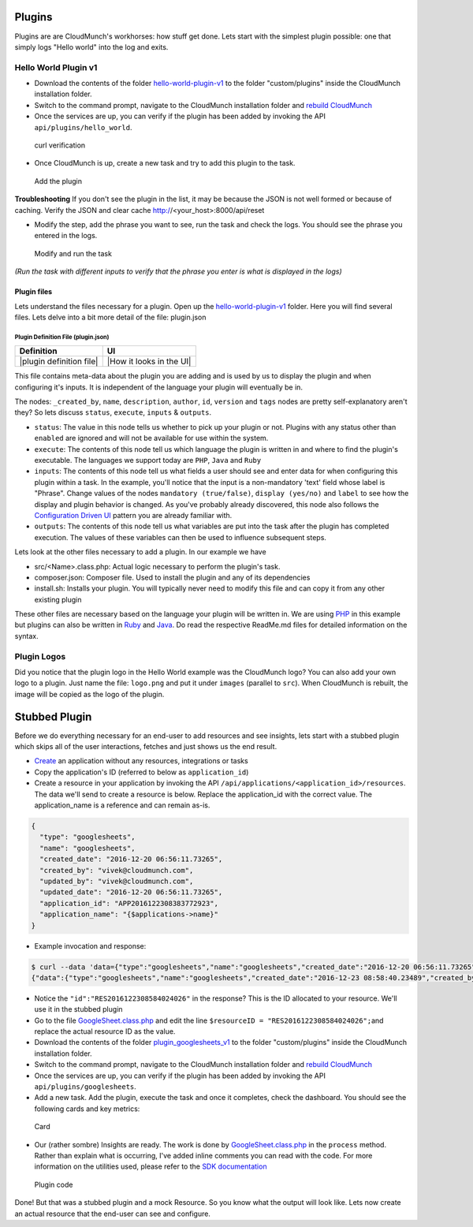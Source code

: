 Plugins
-------

Plugins are are CloudMunch's workhorses: how stuff get done. Lets start
with the simplest plugin possible: one that simply logs "Hello world"
into the log and exits.

Hello World Plugin v1
~~~~~~~~~~~~~~~~~~~~~

-  Download the contents of the folder
   `hello-world-plugin-v1 <examples/plugin_hello_world_v1>`__ to the
   folder "custom/plugins" inside the CloudMunch installation folder.

-  Switch to the command prompt, navigate to the CloudMunch installation
   folder and `rebuild CloudMunch <#rebuild-services>`__

-  Once the services are up, you can verify if the plugin has been added
   by invoking the API ``api/plugins/hello_world``.

.. figure:: screenshots/hello-world-plugin-v1/curl_verification.png
   :alt: curl verification

   curl verification

-  Once CloudMunch is up, create a new task and try to add this plugin
   to the task.

.. figure:: screenshots/cm-operations/add-plugin.gif
   :alt: Add the plugin

   Add the plugin

**Troubleshooting** If you don't see the plugin in the list, it may be
because the JSON is not well formed or because of caching. Verify the
JSON and clear cache http://<your\_host>:8000/api/reset

-  Modify the step, add the phrase you want to see, run the task and
   check the logs. You should see the phrase you entered in the logs.

.. figure:: screenshots/hello-world-plugin-v1/edit_and_run_task.gif
   :alt: Modify and run the task

   Modify and run the task

*(Run the task with different inputs to verify that the phrase you enter
is what is displayed in the logs)*

Plugin files
^^^^^^^^^^^^

Lets understand the files necessary for a plugin. Open up the
`hello-world-plugin-v1 <examples/plugin_hello_world_v1/hello_world>`__
folder. Here you will find several files. Lets delve into a bit more
detail of the file: plugin.json

Plugin Definition File (plugin.json)
''''''''''''''''''''''''''''''''''''

+----------------------------+----------------------------+
| Definition                 | UI                         |
+============================+============================+
| |plugin definition file|   | |How it looks in the UI|   |
+----------------------------+----------------------------+

This file contains meta-data about the plugin you are adding and is used
by us to display the plugin and when configuring it's inputs. It is
independent of the language your plugin will eventually be in.

The nodes: ``_created_by``, ``name``, ``description``, ``author``,
``id``, ``version`` and ``tags`` nodes are pretty self-explanatory
aren't they? So lets discuss ``status``, ``execute``, ``inputs`` &
``outputs``.

-  ``status``: The value in this node tells us whether to pick up your
   plugin or not. Plugins with any status other than ``enabled`` are
   ignored and will not be available for use within the system.
-  ``execute``: The contents of this node tell us which language the
   plugin is written in and where to find the plugin's executable. The
   languages we support today are ``PHP``, ``Java`` and ``Ruby``
-  ``inputs``: The contents of this node tell us what fields a user
   should see and enter data for when configuring this plugin within a
   task. In the example, you'll notice that the input is a non-mandatory
   'text' field whose label is "Phrase". Change values of the nodes
   ``mandatory (true/false)``, ``display (yes/no)`` and ``label`` to see
   how the display and plugin behavior is changed. As you've probably
   already discovered, this node also follows the `Configuration Driven
   UI <#configuration-driven-ui>`__ pattern you are already familiar
   with.
-  ``outputs``: The contents of this node tell us what variables are put
   into the task after the plugin has completed execution. The values of
   these variables can then be used to influence subsequent steps.

Lets look at the other files necessary to add a plugin. In our example
we have

-  src/<Name>.class.php: Actual logic necessary to perform the plugin's
   task.
-  composer.json: Composer file. Used to install the plugin and any of
   its dependencies
-  install.sh: Installs your plugin. You will typically never need to
   modify this file and can copy it from any other existing plugin

These other files are necessary based on the language your plugin will
be written in. We are using
`PHP <https://github.com/cloudmunch/CloudMunch-php-SDK-V2/blob/master/README.md>`__
in this example but plugins can also be written in
`Ruby <https://github.com/cloudmunch/cloudmunch-Ruby-SDK/blob/master/README.md>`__
and
`Java <https://github.com/cloudmunch/CloudMunch-SDK-Java/blob/master/README.md>`__.
Do read the respective ReadMe.md files for detailed information on the
syntax.

Plugin Logos
~~~~~~~~~~~~

Did you notice that the plugin logo in the Hello World example was the
CloudMunch logo? You can also add your own logo to a plugin. Just name
the file: ``logo.png`` and put it under ``images`` (parallel to
``src``). When CloudMunch is rebuilt, the image will be copied as the
logo of the plugin.

Stubbed Plugin
--------------

Before we do everything necessary for an end-user to add resources and
see insights, lets start with a stubbed plugin which skips all of the
user interactions, fetches and just shows us the end result.

-  `Create <#quick-application-creation>`__ an application without any
   resources, integrations or tasks
-  Copy the application's ID (referred to below as ``application_id``)
-  Create a resource in your application by invoking the API
   ``/api/applications/<application_id>/resources``. The data we'll send
   to create a resource is below. Replace the application\_id with the
   correct value. The application\_name is a reference and can remain
   as-is.

.. code:: json

    {
      "type": "googlesheets",
      "name": "googlesheets",
      "created_date": "2016-12-20 06:56:11.73265",
      "created_by": "vivek@cloudmunch.com",
      "updated_by": "vivek@cloudmunch.com",
      "updated_date": "2016-12-20 06:56:11.73265",
      "application_id": "APP2016122308383772923",
      "application_name": "{$applications->name}"
    }

-  Example invocation and response:

.. code:: bash

    $ curl --data 'data={"type":"googlesheets","name":"googlesheets","created_date":"2016-12-20 06:56:11.73265","created_by":"vivek@cloudmunch.com","updated_by":"vivek@cloudmunch.com","updated_date":"2016-12-20 06:56:11.73265","application_id":"APP2016122308383772923","application_name":"{$applications->name}"}' http://192.168.99.100:8000/api/applications/APP2016122308383772923/resources?apikey=ceb01fa31b53c14cd04b542c50459cceb62eb43ab883190a33a39a5111ba24ded5c39426b362039ac72abaf31f3c5eac246a538e76d36b328be066248a066361
    {"data":{"type":"googlesheets","name":"googlesheets","created_date":"2016-12-23 08:58:40.23489","created_by":"vivek@cloudmunch.com","updated_by":"vivek@cloudmunch.com","updated_date":"2016-12-23 08:58:40.23489","application_id":"APP2016122308383772923","application_name":"CMforDummies","id":"RES2016122308584024026"},"request":{"request_id":"R2016122308583994943","response_time":"0.39 seconds","status":"SUCCESS"}}

-  Notice the ``"id":"RES2016122308584024026"`` in the response? This is
   the ID allocated to your resource. We'll use it in the stubbed plugin
-  Go to the file
   `GoogleSheet.class.php <examples/plugin_googlesheets_v1/googlesheets/src/GoogleSheet.class.php>`__
   and edit the line ``$resourceID = "RES2016122308584024026";``\ and
   replace the actual resource ID as the value.

-  Download the contents of the folder
   `plugin\_googlesheets\_v1 <examples/plugin_googlesheets_v1>`__ to the
   folder "custom/plugins" inside the CloudMunch installation folder.

-  Switch to the command prompt, navigate to the CloudMunch installation
   folder and `rebuild CloudMunch <#rebuild-services>`__

-  Once the services are up, you can verify if the plugin has been added
   by invoking the API ``api/plugins/googlesheets``.

-  Add a new task. Add the plugin, execute the task and once it
   completes, check the dashboard. You should see the following cards
   and key metrics:

.. figure:: screenshots/plugin_googlesheets_v1/insight_dashboard.png
   :alt: Card

   Card

-  Our (rather sombre) Insights are ready. The work is done by
   `GoogleSheet.class.php <examples/plugin_googlesheets_v1/googlesheets/src/GoogleSheet.class.php>`__
   in the ``process`` method. Rather than explain what is occurring,
   I've added inline comments you can read with the code. For more
   information on the utilities used, please refer to the `SDK
   documentation <https://github.com/cloudmunch/CloudMunch-php-SDK-V2>`__

.. figure:: screenshots/plugin_googlesheets_v1/plugin_code.png
   :alt: Plugin code

   Plugin code

Done! But that was a stubbed plugin and a mock Resource. So you know
what the output will look like. Lets now create an actual resource that
the end-user can see and configure.